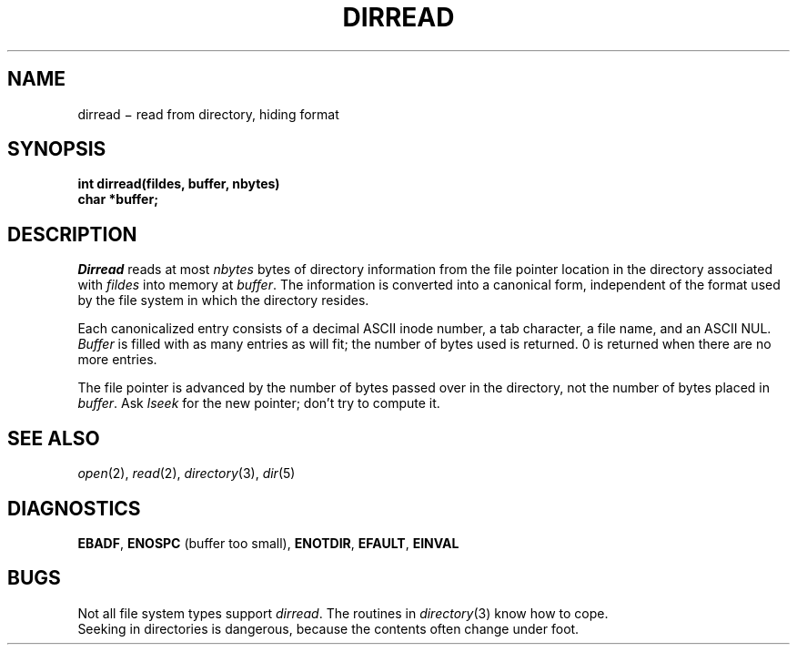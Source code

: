 .TH DIRREAD 2
.CT 2 file_io dirs
.SH NAME
dirread \(mi read from directory, hiding format
.SH SYNOPSIS
.nf
.B int dirread(fildes, buffer, nbytes)
.B char *buffer;
.fi
.SH DESCRIPTION
.I Dirread
reads at most
.I nbytes
bytes of directory information
from the file pointer location
in the directory associated with
.I fildes
into memory at
.IR buffer .
The information is converted into a canonical form,
independent of the format used by the file system in which
the directory resides.
.PP
Each canonicalized entry consists of a decimal ASCII inode number,
a tab character,
a file name,
and an ASCII NUL.
.I Buffer
is filled with as many entries
as will fit;
the number of bytes used is returned.
0 is returned when there are no more entries.
.PP
The file pointer is advanced by
the number of bytes passed over in the directory,
not the number of bytes placed in
.IR buffer .
Ask
.I lseek
for the new pointer;
don't try to compute it.
.SH "SEE ALSO"
.IR open (2),
.IR read (2),
.IR directory (3),
.IR dir (5)
.SH DIAGNOSTICS
.BR EBADF ,
.BR ENOSPC 
(buffer too small),
.BR ENOTDIR ,
.BR EFAULT ,
.B EINVAL
.SH BUGS
Not all file system types
support
.IR dirread .
The routines in
.IR directory (3)
know how to cope.
.br
Seeking in directories is dangerous,
because the contents often change under foot.
